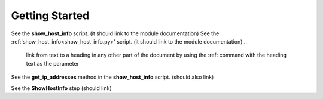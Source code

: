 Getting Started
===============

See the **show_host_info** script. (it should link to the module documentation)
See the :ref:'show_host_info<show_host_info.py>' script. (it should link to the module documentation)
..
     link from text to a heading in any other part of the document by using the :ref: command with the heading text as the parameter

See the **get_ip_addresses** method in the **show_host_info** script.  (should also link)

See the **ShowHostInfo** step (should link)